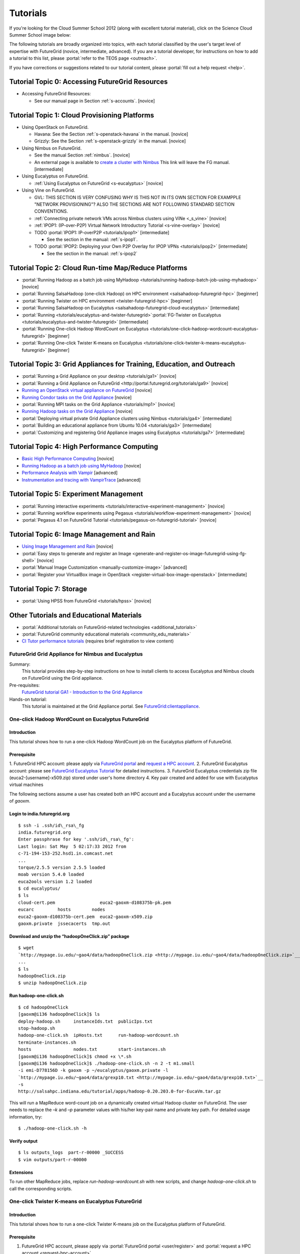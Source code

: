 **********************************************************************
Tutorials
**********************************************************************
.. todo::

   hello, Gregor!

If you're looking for the Cloud Summer School 2012 (along with
excellent tutorial material), click on the Science Cloud Summer School image below:


.. image:: images/summerschool2012.png
   :target: https://portal.futuregrid.org/projects/241
   
The following tutorials are broadly organized into topics, with each
tutorial classified by the user's target level of expertise with
FutureGrid (novice, intermediate, advanced). If you are a tutorial
developer, for instructions on how to add a tutorial to this list,
please \ :portal:`refer to the TEOS
page <outreach>`.

If you have corrections or suggestions related to our tutorial
content, please :portal:`fill out a help
request <help>`.


Tutorial Topic 0: Accessing FutureGrid Resources
------------------------------------------------

-  Accessing FutureGrid Resources:

   - See our manual page in Section :ref:`s-accounts`. [novice]

Tutorial Topic 1: Cloud Provisioning Platforms
----------------------------------------------

-  Using OpenStack on FutureGrid. 

   - Havana: See the Section :ref:`s-openstack-havana` in the manual. [novice] 
   - Grizzly: See the Section :ref:`s-openstack-grizzly` in the manual. [novice] 

-  Using Nimbus on FutureGrid. 

   - See the manual Section :ref:`nimbus`. [novice]
   - An external page is available to `create a cluster with Nimbus
     <http://www.nimbusproject.org/docs/current/clouds/clusters.html>`_
     This link will leave the FG manual. [intermediate]

-  Using Eucalyptus on FutureGrid.

   - :ref:`Using Eucalyptus on FutureGrid <s-eucalyptus>` [novice]

-  Using Vine on FutureGrid.

   - GVL: THIS SECTION IS VERY CONFUSING WHY IS THIS NOT IN ITS OWN
     SECTION FOR EXAMPPLE "NETWORK PROVISIONING"? ALSO THE SECTIONS
     ARE NOT FOLLOWING STANDARD SECTION CONVENTIONS.

   - :ref:`Connecting private network VMs across Nimbus clusters using ViNe <_s_vine>` [novice]
   - :ref:`IPOP1: (IP-over-P2P) Virtual Network Introductory Tutorial <s-vine-overlay>` [novice]
   - TODO :portal:`IPOP1: IP-overP2P <tutorials/ipop1>` [intermediate] 
     
     - See the section in the manual: :ref:`s-ipop1`.

   - TODO :portal:`IPOP2: Deploying your Own P2P Overlay for IPOP
     VPNs <tutorials/ipop2>` [intermediate] 

     - See the section in the manual: :ref:`s-ipop2`

Tutorial Topic 2: Cloud Run-time Map/Reduce Platforms
-----------------------------------------------------

-  :portal:`Running Hadoop as a batch job using
   MyHadoop <tutorials/running-hadoop-batch-job-using-myhadoop>` [novice]
-  :portal:`Running SalsaHadoop (one-click Hadoop) on HPC
   environment <salsahadoop-futuregrid-hpc>` [beginner]
-  :portal:`Running Twister on HPC
   environment <twister-futuregrid-hpc>` [beginner]
-  :portal:`Running SalsaHadoop on
   Eucalyptus <salsahadoop-futuregrid-cloud-eucalyptus>` [intermediate]
-  :portal:`Running <tutorials/eucalyptus-and-twister-futuregrid>`\ :portal:`FG-Twister
   on
   Eucalyptus <tutorials/eucalyptus-and-twister-futuregrid>` [intermediate]
-  :portal:`Running One-click Hadoop WordCount on
   Eucalyptus <tutorials/one-click-hadoop-wordcount-eucalyptus-futuregrid>`
   [beginner]
-  :portal:`Running One-click Twister K-means on
   Eucalyptus <tutorials/one-click-twister-k-means-eucalyptus-futuregrid>`
   [beginner]

Tutorial Topic 3: Grid Appliances for Training, Education, and Outreach
-----------------------------------------------------------------------

-  :portal:`Running a Grid Appliance on your
   desktop <tutorials/ga1>`  [novice]
-  :portal:`Running a Grid Appliance on
   FutureGrid <http://portal.futuregrid.org/tutorials/ga9>` [novice]
-  `Running an OpenStack virtual appliance on
   FutureGrid <http://portal.futuregrid.org/tutorials/os1>`__ [novice]
-  `Running Condor tasks on the Grid
   Appliance <http://portal.futuregrid.org/tutorials/ga8>`__ [novice]
-  :portal:`Running MPI tasks on the Grid
   Appliance <tutorials/mp1>` [novice]
-  `Running Hadoop tasks on the Grid
   Appliance <http://portal.futuregrid.org/tutorials/ga10>`__ [novice]
-  :portal:`Deploying virtual private Grid Appliance clusters using
   Nimbus <tutorials/ga4>`
   [intermediate]
-  :portal:`Building an educational appliance from Ubuntu
   10.04 <tutorials/ga3>` [intermediate]
-  :portal:`Customizing and registering Grid Appliance images using
   Eucalyptus <tutorials/ga7>`
   [intermediate]

Tutorial Topic 4: High Performance Computing
--------------------------------------------

-  `Basic High Performance Computing </tutorials/hpc>`__ [novice]
-  `Running Hadoop as a batch job using
   MyHadoop </tutorials/running-hadoop-batch-job-using-myhadoop>`__
   [novice]
-  `Performance Analysis with Vampir </manual/performance/vampir>`__
   [advanced]
-  `Instrumentation and tracing with
   VampirTrace </manual/vampir/trace>`__ [advanced]

Tutorial Topic 5: Experiment Management
---------------------------------------

-  :portal:`Running interactive
   experiments <tutorials/interactive-experiment-management>`
   [novice]
-  :portal:`Running workflow experiments using
   Pegasus <tutorials/workflow-experiment-management>` [novice]
-  :portal:`Pegasus 4.1 on FutureGrid
   Tutorial <tutorials/pegasus-on-futuregrid-tutorial>` [novice]

Tutorial Topic 6: Image Management and Rain
-------------------------------------------

-  `Using Image Management and
   Rain <http://futuregrid.github.com/rain/quickstart.html>`__ [novice]
-  :portal:`Easy steps to generate and register an
   Image <generate-and-register-os-image-futuregrid-using-fg-shell>`
   [novice]
-  :portal:`Manual Image
   Customization <manually-customize-image>`
   [advanced]
-  :portal:`Register your VirtualBox image in
   OpenStack <register-virtual-box-image-openstack>`
   [intermediate]

Tutorial Topic 7:  Storage
--------------------------

-  :portal:`Using HPSS from
   FutureGrid <tutorials/hpss>` [novice]

Other Tutorials and Educational Materials
-----------------------------------------

-  :portal:`Additional tutorials on FutureGrid-related
   technologies <additional_tutorials>`
-  :portal:`FutureGrid community educational
   materials <community_edu_materials>`
-  `CI Tutor performance
   tutorials <http://www.citutor.org/browse.php?access=&category=-1&search=performance&include=all&filter=Filter>`__
   (requires brief registration to view content)



FutureGrid Grid Appliance for Nimbus and Eucalyptus
===================================================

Summary:
  This tutorial provides step-by-step instructions on how to install
  clients to access Eucalyptus and Nimbus clouds on FutureGrid using the
  Grid appliance.

Pre-requisites:
  `FutureGrid tutorial GA1 - Introduction to the Grid Appliance <http://portal.futuregrid.org/tutorials/ga1>`__

Hands-on tutorial:
  This tutorial is maintained at the Grid Appliance portal. See `FutureGrid:clientappliance <http://www.grid-appliance.org/wiki/index.php/FutureGrid:clientappliance>`__.

One-click Hadoop WordCount on Eucalyptus FutureGrid
===================================================

Introduction
~~~~~~~~~~~~~~~

This tutorial shows how to run a one-click Hadoop WordCount job on the
Eucalyptus platform of FutureGrid.


Prerequisite
~~~~~~~~~~~~~~~~

1. FutureGrid HPC account: please apply via \ `FutureGrid
portal <../../user/register>`__ and \ `request a HPC
account <../../request-hpc-account>`__.
2. FutureGrid Eucalyptus account: please see `FutureGrid Eucalyptus
Tutorial <../../tutorials/eucalyptus3>`__ for detailed instructions.
3. FutureGrid Eucalyptus credentials zip file
(euca2-[username]-x509.zip) stored under user's home directory
4. Key pair created and added for use with Eucalyptus virtual
machines

The following sections assume a user has created both an HPC account
and a Eucalpytus account under the username of *gaoxm*.


Login to india.futuregrid.org
~~~~~~~~~~~~~~~~~~~~~~~~~~~~~~~~~~

::

    $ ssh -i .ssh/id\_rsa\_fg
    india.futuregrid.org                      
    Enter passphrase for key '.ssh/id\_rsa\_fg':
    Last login: Sat May  5 02:17:33 2012 from
    c-71-194-153-252.hsd1.in.comcast.net
    ...
    torque/2.5.5 version 2.5.5 loaded
    moab version 5.4.0 loaded
    euca2ools version 1.2 loaded
    $ cd eucalyptus/
    $ ls
    cloud-cert.pem                 euca2-gaoxm-d108375b-pk.pem 
    eucarc         hosts        nodes
    euca2-gaoxm-d108375b-cert.pem  euca2-gaoxm-x509.zip        
    gaoxm.private  jssecacerts  tmp.out


Download and unzip the “hadoopOneClick.zip” package
~~~~~~~~~~~~~~~~~~~~~~~~~~~~~~~~~~~~~~~~~~~~~~~~~~~~~~~

::

    $ wget
    `http://mypage.iu.edu/~gao4/data/hadoopOneClick.zip <http://mypage.iu.edu/~gao4/data/hadoopOneClick.zip>`__
    ...
    $ ls
    hadoopOneClick.zip
    $ unzip hadoopOneClick.zip


Run hadoop-one-click.sh
~~~~~~~~~~~~~~~~~~~~~~~~~~
::

    $ cd hadoopOneClick
    [gaoxm@i136 hadoopOneClick]$ ls
    deploy-hadoop.sh     instanceIds.txt  publicIps.txt           
    stop-hadoop.sh
    hadoop-one-click.sh  ipHosts.txt      run-hadoop-wordcount.sh 
    terminate-instances.sh
    hosts                nodes.txt        start-instances.sh
    [gaoxm@i136 hadoopOneClick]$ chmod +x \*.sh
    [gaoxm@i136 hadoopOneClick]$ ./hadoop-one-click.sh -n 2 -t m1.small
    -i emi-D778156D -k gaoxm -p ~/eucalyptus/gaoxm.private -l
    `http://mypage.iu.edu/~gao4/data/grexp10.txt <http://mypage.iu.edu/~gao4/data/grexp10.txt>`__
    -s
    http://salsahpc.indiana.edu/tutorial/apps/hadoop-0.20.203.0-for-EucaVm.tar.gz

This will run a MapReduce word-count job on a dynamically created
virtual Hadoop cluster on FutureGrid. The user needs to replace the *–k*
and *–p* parameter values with his/her key-pair name and private key
path. For detailed usage information, try::

    $ ./hadoop-one-click.sh -h


Verify output
~~~~~~~~~~~~~~~~~

::

    $ ls outputs_logs  part-r-00000 _SUCCESS
    $ vim outputs/part-r-00000


Extensions
~~~~~~~~~~~~~~~

To run other MapReduce jobs, replace *run-hadoop-wordcount.sh* with
new scripts, and change *hadoop-one-click.sh* to call the corresponding
scripts.


One-click Twister K-means on Eucalyptus FutureGrid
==================================================

Introduction
~~~~~~~~~~~~~~~

This tutorial shows how to run a one-click Twister K-means job on the
Eucalyptus platform of FutureGrid.


Prerequisite
~~~~~~~~~~~~~~~~

#. FutureGrid HPC account, please apply via \ :portal:`FutureGrid
   portal <user/register>` and :portal:`request a
   HPC account <request-hpc-account>`.
#. FutureGrid Eucalyptus account, please see \ :portal:`FutureGrid Eucalyptus
   Tutorial <tutorials/eucalyptus>` for
   detailed instructions.
#. FutureGrid Eucalyptus credentials zip file
   (euca2-[username]-x509.zip) stored under user's home directory.
#. Key pair created and added for use with Eucalyptus virtual
   machines.

The following sections assume a user has created both HPC account and
Eucalpytus account under the username of “gaoxm”.


Login to india.futuregrid.org
~~~~~~~~~~~~~~~~~~~~~~~~~~~~~~~~~~

::

    $ ssh -i .ssh/id\_rsa\_fg
    india.futuregrid.org                      
    Enter passphrase for key '.ssh/id\_rsa\_fg':
    Last login: Sat May  5 02:17:33 2012 from
    c-71-194-153-252.hsd1.in.comcast.net
    ...
    torque/2.5.5 version 2.5.5 loaded
    moab version 5.4.0 loaded
    euca2ools version 1.2 loaded
    $ cd eucalyptus/
    $ ls
    cloud-cert.pem                 euca2-gaoxm-d108375b-pk.pem 
    eucarc         hosts        nodes
    euca2-gaoxm-d108375b-cert.pem  euca2-gaoxm-x509.zip        
    gaoxm.private  jssecacerts  tmp.out


Download and unzip the “twisterOneClick.zip” package
~~~~~~~~~~~~~~~~~~~~~~~~~~~~~~~~~~~~~~~~~~~~~~~~~~~~~~~~

::

    $ wget http://mypage.iu.edu/~gao4/data/twisterOneClick.zip 
    ...
    $ ls
    hadoopOneClick  hadoopOneClick.zip  twisterOneClick.zip
    $ unzip twisterOneClick.zip


Run twister-one-click.sh
~~~~~~~~~~~~~~~~~~~~~~~~~~~

::

    $ cd twisterOneClick
    $ ls
    deploy-twister.sh  instanceIds.txt  publicIps.txt         
    stop-twister.sh
    hostnames.txt      ipHosts.txt      run-twister-kmeans.sh 
    terminate-instances.sh
    hosts              nodes.txt        start-instances.sh    
    twister-one-click.sh
    $ chmod +x \*.sh
    $ ./twister-one-click.sh -n 2 -t m1.small
    -i emi-D778156D -k gaoxm -p ~/eucalyptus/gaoxm.private
    -l http://salsahpc.indiana.edu/tutorial/apps/Twister-0.9.tar.gz -a
    http://www.iterativemapreduce.org/apache-activemq-5.4.2-bin.tar.gz

This will run a MapReduce K-means job on a dynamically created
virtual Twister cluster on  FutureGrid. The user needs to replace the
“–k” and “–p” parameter values with his/her key-pair name and private
key path. For detailed usage information, try::

    $ ./twister-one-click.sh -h


Verify results in the standard output of the scripts
~~~~~~~~~~~~~~~~~~~~~~~~~~~~~~~~~~~~~~~~~~~~~~~~~~~~~~~~
::

    Calling run\_kmeans.sh on 149.165.159.140...
    JobID: kmeans-map-reduce9ec9eaa2-9731-11e1-80d7-156f25bd362a
    May 6, 2012 4:11:57 AM
    org.apache.activemq.transport.failover.FailoverTransport doReconnect
    INFO: Successfully connected
    to \ `tcp://master:61616 <https://master:61616/>`__
    0    [main] INFO  cgl.imr.client.TwisterDriver  - Configure Mappers
    through the partition file, please wait....
    1975 [main] INFO  cgl.imr.client.TwisterDriver  - Configuring Mappers
    through the partition file is completed.
    250.77056136584878 , 125.15021341387315 , 249.21561041359857 ,
    246.74715176402833 , 375.350251646343 , 249.17570173022511 ,
    Total Time for kemeans : 6.808
    Total loop count : 15
    6260 [main] INFO  cgl.imr.client.TwisterDriver  - MapReduce
    computation termintated gracefully.
    ------------------------------------------------------
    Kmeans clustering took 6.841 seconds.
    ------------------------------------------------------


Extensions
~~~~~~~~~~~~~~~

To run other iterative MapReduce jobs, replace run-twister-kmeans.sh
with new scripts, and change twister-one-click.sh to call the
corresponding scripts.



Virtual Appliances
==================

Virtual appliances are virtual machine images encapsulating
pre-installed, pre-configured software that can be easily deployed on
cloud resources. Users of FutureGrid can use public appliance images
posted by other users, as well as contribute to the repository of
images.

This page provides a summary of community-provided virtual appliances
that are available for use on FutureGrid. If you have created a virtual
appliance and you would like to advertise its availability and features
with the community, feel free to edit this page and include information
about your appliance.

Creating Your Own Appliance:
~~~~~~~~~~~~~~~~~~~~~~~~~~~~~~~~~

Any FutureGrid user with Eucalyptus or Nimbus accounts can create and
register an appliance. The approach is similar in both cases: you can
upload an existing image into FutureGrid (e.g. from another Eucalyptus
or Nimbus cloud, or an image you create on your own computer), or you
can customize an instance interactively in FutureGrid and save it in a
FutureGrid resource.


Nimbus:
^^^^^^^^^^^^^

You can upload a "common" image so it becomes available to others in a
FutureGrid cloud resource - to do this, add the flag --common to the
cloud\_client.sh command line when you transfer an image (ensure you are
using cloud client version 020 or above).  You can also save a Nimbus
instance that you are using interactively (through ssh) as an image.
Please refer to the `manual for
cloud\_client.sh <http://www.nimbusproject.org/docs/current/clouds/cloudquickstart.html>`__ and
the  `Nimbus tutorial <http://portal.futuregrid.org/tutorials/nimbus>`__
for instructions.


Eucalyptus: 
^^^^^^^^^^^^^^^^^^

Please refer to :portal:`FutureGrid tutorial
GA7 <tutorials/ga7>`.

.. todo:: errors in portal page reported, seems not to work

Reusing an Existing Appliance:
~~~~~~~~~~~~~~~~~~~~~~~~~~~~~~~~~~

There are several appliances already available on FutureGrid. The table
below summarizes a list of appliances, where they are available, and
their image names. If you have an appliance that you would like to add
to this list, please add it to the table.

Editing tips for the table:
^^^^^^^^^^^^^^^^^^^^^^^^^^^^^^

-  *You can add rows to the table by right-clicking the last row of the
   table and selecting Row->Insert Row After*
-  *If you make a mistake (e.g., deleting a row), you can undo it by
   pressing CTRL-Z*
-  *You need to click on the Submit button so your changes take effect*
-  *You can :portal:`create a community
   page <node/add/page-community>`
   explaining your appliance and its usage in more depth, and can link
   to it from this page*

.. todo:: no portal names bt real names 

.. list-table::

    * - Appliance name 
      - Appliance description                                                                       
      - FutureGrid system(s) available   
      - Appliance ID                                          
      - Installed                  
    * - :portal:`Grid Appliance <tutorials/ga9>`                              
      - Self-configures Condor/MPI/Hadoop virtual clusters for training/education                       
      - alamo, india                         
      - grid-appliance-2.05.03.gz (alamo), emi-E4ED1880 (india)   
      - panoat                       
    * - :portal:`OpenStack Appliance <tutorials/os1>`                         
      - Deploys a single-node OpenStack compute virtual cloud                                           
      - alamo                                
      - openstack-ubuntu-10.10-amd64.img                          
      - menghan                      
    * - :portal:`ViNe Appliance <contrib/simple-vine-tutorial>`               
      - Deploys the ViNe virtual network overlay to connect
	private-address VMs in sierra and foxtrot   
      - sierra, foxtrot                      
      - centos-5.5-x64-vine.gz                                    
      - menghan                      
    * - :portal:`Twister Appliance <contrib/fg-twister-appliance-tutorial>`   
      - Deploys a virtual private cluster running the Twister iterative
	MapReduce system                
      - india                                
      - emi-F0B8194D                                              
      - jemitche                     





